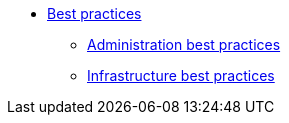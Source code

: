 * xref:overview.adoc[Best practices]
** xref:administration_best_practices.adoc[Administration best practices]
** xref:infrastructure_best_practices.adoc[Infrastructure best practices]
